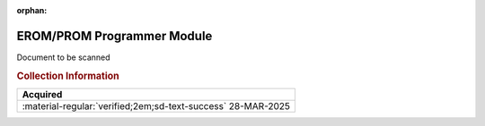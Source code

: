 :orphan:

.. _MEX68PP3:

EROM/PROM Programmer Module
===========================

.. image:: ../../images/DataSheets/MEX68PP3.png
   :width: 400
   :align: center

Document to be scanned

.. rubric:: Collection Information

.. csv-table:: 
   :header: "Acquired"
   :widths: auto

   :material-regular:`verified;2em;sd-text-success` 28-MAR-2025

